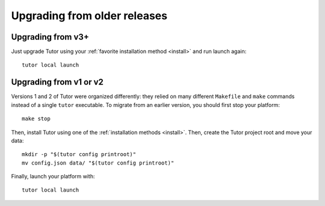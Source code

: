 Upgrading from older releases
-----------------------------

Upgrading from v3+
~~~~~~~~~~~~~~~~~~

Just upgrade Tutor using your :ref:`favorite installation method <install>` and run launch again::

    tutor local launch

Upgrading from v1 or v2
~~~~~~~~~~~~~~~~~~~~~~~

Versions 1 and 2 of Tutor were organized differently: they relied on many different ``Makefile`` and ``make`` commands instead of a single ``tutor`` executable. To migrate from an earlier version, you should first stop your platform::

    make stop

Then, install Tutor using one of the :ref:`installation methods <install>`. Then, create the Tutor project root and move your data::

    mkdir -p "$(tutor config printroot)"
    mv config.json data/ "$(tutor config printroot)"

Finally, launch your platform with::

    tutor local launch
